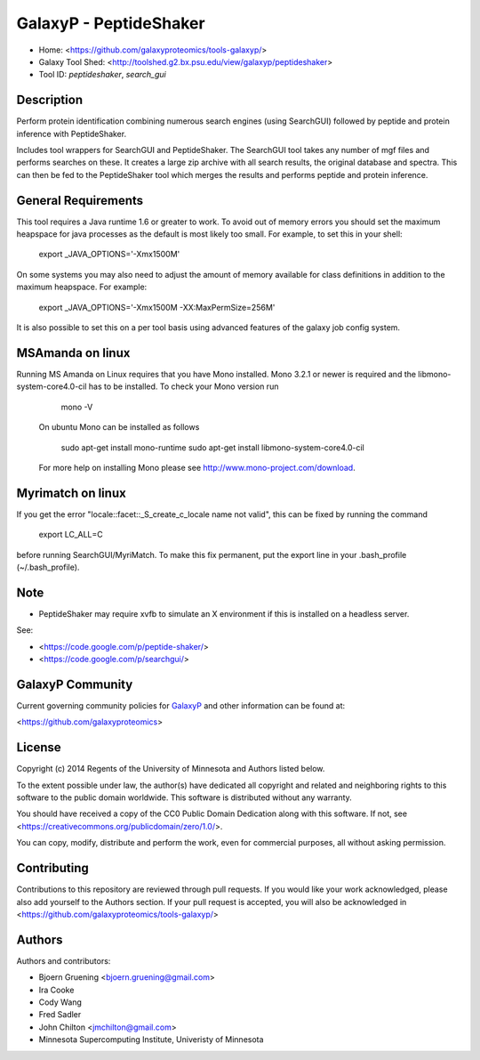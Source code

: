GalaxyP - PeptideShaker
=======================

- Home: <https://github.com/galaxyproteomics/tools-galaxyp/>
- Galaxy Tool Shed: <http://toolshed.g2.bx.psu.edu/view/galaxyp/peptideshaker>
- Tool ID: `peptideshaker`, `search_gui`


Description
-----------

Perform protein identification combining numerous search engines (using SearchGUI) followed by peptide and protein inference with PeptideShaker.

Includes tool wrappers for SearchGUI and PeptideShaker. The SearchGUI tool takes any number of mgf files and performs searches on these.  It creates a large zip archive with all search results, the original database and spectra.  This can then be fed to the PeptideShaker tool which merges the results and performs peptide and protein inference.


General Requirements
--------------------

This tool requires a Java runtime 1.6 or greater to work. To avoid out of memory errors you should set the maximum heapspace for java processes as the default is most likely too small. For example, to set this in your shell:

    export _JAVA_OPTIONS='-Xmx1500M'

On some systems you may also need to adjust the amount of memory available for class definitions in addition to the maximum heapspace. For example:

	export _JAVA_OPTIONS='-Xmx1500M -XX:MaxPermSize=256M'

It is also possible to set this on a per tool basis using advanced features of the galaxy job config system.

MSAmanda on linux
-----------------

Running MS Amanda on Linux requires that you have Mono installed. Mono 3.2.1 or newer is required and the libmono-system-core4.0-cil has to be installed. To check your Mono version run
 
 	mono -V
 
 On ubuntu Mono can be installed as follows

 	sudo apt-get install mono-runtime
 	sudo apt-get install libmono-system-core4.0-cil

 For more help on installing Mono please see http://www.mono-project.com/download. 

Myrimatch on linux
------------------

If you get the error "locale::facet::_S_create_c_locale name not valid", this can be fixed by running the command
	
	export LC_ALL=C

before running SearchGUI/MyriMatch. To make this fix permanent, put the export line in your .bash_profile (~/.bash_profile). 

Note
----

- PeptideShaker may require xvfb to simulate an X environment if this is installed on a headless server.

See:

* <https://code.google.com/p/peptide-shaker/>
* <https://code.google.com/p/searchgui/>


GalaxyP Community
-----------------

Current governing community policies for GalaxyP_ and other information can be found at:

<https://github.com/galaxyproteomics>

.. _GalaxyP: https://github.com/galaxyproteomics/


License
-------

Copyright (c) 2014 Regents of the University of Minnesota and Authors listed below.

To the extent possible under law, the author(s) have dedicated all copyright and related and neighboring rights to this software to the public domain worldwide. This software is distributed without any warranty.

You should have received a copy of the CC0 Public Domain Dedication along with this software. If not, see <https://creativecommons.org/publicdomain/zero/1.0/>.

You can copy, modify, distribute and perform the work, even for commercial purposes, all without asking permission.


Contributing
------------

Contributions to this repository are reviewed through pull requests. If you would like your work acknowledged, please also add yourself to the Authors section. If your pull request is accepted, you will also be acknowledged in <https://github.com/galaxyproteomics/tools-galaxyp/>


Authors
-------

Authors and contributors:

* Bjoern Gruening <bjoern.gruening@gmail.com>
* Ira Cooke
* Cody Wang
* Fred Sadler
* John Chilton <jmchilton@gmail.com>
* Minnesota Supercomputing Institute, Univeristy of Minnesota

